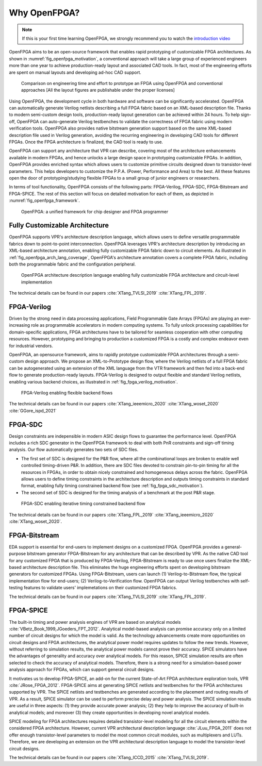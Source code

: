 Why OpenFPGA?
-------------

.. note:: If this is your first time learning OpenFPGA, we strongly recommend you to watch the `introduction video <https://youtu.be/ocODUGcYGqo>`_
   
.. only:: html

  .. youtube:: ocODUGcYGqo

OpenFPGA aims to be an open-source framework that enables rapid prototyping of customizable FPGA architectures. As shown in :numref:`fig_openfpga_motivation`, a conventional approach will take a large group of experienced engineers more than one year to achieve production-ready layout and associated CAD tools. In fact, most of the engineering efforts are spent on manual layouts and developing ad-hoc CAD support.

.. _fig_openfpga_motivation:

.. figure:: ./figures/openfpga_motivation.png
   :width: 100%
   :alt: OpenFPGA: a fast prototyping framework for customizable FPGAs

   Comparison on engineering time and effort to prototype an FPGA using OpenFPGA and conventional approaches [All the layout figures are publishable under the proper licenses]

Using OpenFPGA, the development cycle in both hardware and software can be significantly accelerated. OpenFPGA can automatically generate Verilog netlists describing a full FPGA fabric based on an XML-based description file. Thanks to modern semi-custom design tools, production-ready layout generation can be achieved within 24 hours. To help sign-off, OpenFPGA can auto-generate Verilog testbenches to validate the correctness of FPGA fabric using modern verification tools.
OpenFPGA also provides native bitstream generation support based on the same XML-based description file used in Verilog generation, avoiding the recurring engineering in developing CAD tools for different FPGAs. Once the FPGA architecture is finalized, the CAD tool is ready to use.

OpenFPGA can support any architecture that VPR can describe, covering most of the architecture enhancements available in modern FPGAs, and hence unlocks a large design space in prototyping customizable FPGAs. In addition, OpenFPGA provides enriched syntax which allows users to customize primitive circuits designed down to transistor-level parameters. This helps developers to customize the P.P.A. (Power, Performance and Area) to the best. All these features open the door of prototyping/studying flexible FPGAs to a small group of junior engineers or researchers. 

In terms of tool functionality, OpenFPGA consists of the following parts: FPGA-Verilog, FPGA-SDC, FPGA-Bitstream and FPGA-SPICE.
The rest of this section will focus on detailed motivation for each of them, as depicted in :numref:`fig_openfpga_framework`. 

.. _fig_openfpga_framework:

.. figure:: ./figures/openfpga_framework.svg
   :width: 100%
   :alt: OpenFPGA framework

   OpenFPGA: a unified framework for chip designer and FPGA programmer

Fully Customizable Architecture
~~~~~~~~~~~~~~~~~~~~~~~~~~~~~~~

OpenFPGA supports VPR's architecture description language, which allows 
users to define versatile programmable fabrics down to point-to-point 
interconnection.
OpenFPGA leverages VPR's architecture description by introducing an XML-based 
architecture annotation, enabling fully customizable FPGA fabric down to 
circuit elements.
As illustrated in :ref:`fig_openfpga_arch_lang_coverage`, OpenFPGA's 
architecture annotation covers a complete FPGA fabric, including both the 
programmable fabric and the configuration peripheral.

.. _fig_openfpga_arch_lang_coverage:

.. figure:: ./figures/openfpga_arch_lang_coverage.png
   :width: 100%
   :alt: OpenFPGA architecture description language enabling fully customizable FPGA architecture and circuit-level implementation

   OpenFPGA architecture description language enabling fully customizable FPGA architecture and circuit-level implementation

The technical details can be found in our papers :cite:`XTang_TVLSI_2019` :cite:`XTang_FPL_2019`.

FPGA-Verilog
~~~~~~~~~~~~

Driven by the strong need in data processing applications, Field Programmable Gate Arrays (FPGAs) are playing an ever-increasing role as programmable accelerators in modern
computing systems. To fully unlock processing capabilities for domain-specific applications, FPGA architectures have to be tailored for seamless cooperation with other computing resources. However, prototyping and bringing to production a customized FPGA is a costly and complex endeavor even for industrial vendors. 

OpenFPGA, an opensource framework, aims to rapidly prototype customizable FPGA architectures through a semi-custom design approach. We propose an XML-to-Prototype design flow, where the Verilog netlists of a full FPGA fabric can be autogenerated using an extension of the XML language from the VTR framework and then fed into a back-end flow to generate production-ready layouts. 
FPGA-Verilog is designed to output flexible and standard Verilog netlists, enabling various backend choices, as illustrated in :ref:`fig_fpga_verilog_motivation`.

.. _fig_fpga_verilog_motivation:

.. figure:: ./figures/fpga_verilog_motivation.svg
   :width: 100%
   :alt: Flexible netlist format support by FPGA-Verilog to enable various backend choices

   FPGA-Verilog enabling flexible backend flows

The technical details can be found in our papers :cite:`XTang_ieeemicro_2020` :cite:`XTang_woset_2020` :cite:`GGore_ispd_2021`

FPGA-SDC
~~~~~~~~

Design constraints are indepensible in modern ASIC design flows to guarantee the performance level.
OpenFPGA includes a rich SDC generator in the OpenFPGA framework to deal with both PnR constraints and sign-off timing analysis.
Our flow automatically generates two sets of SDC files.

- The first set of SDC is designed for the P&R flow, where all the combinational loops are broken to enable well controlled timing-driven P&R. In addition, there are SDC files devoted to constrain pin-to-pin timing for all the resources in FPGAs, in order to obtain nicely constrained and homogeneous delays across the fabric. OpenFPGA allows users to define timing constraints in the architecture description and outputs timing constraints in standard format, enabling fully timing constrained backend flow (see :ref:`fig_fpga_sdc_motivation`).
- The second set of SDC is designed for the timing analysis of a benchmark at the post P&R stage.

.. _fig_fpga_sdc_motivation:

.. figure:: ./figures/fpga_sdc_motivation.png
   :width: 100%
   :alt: FPGA-SDC enabling iterative timing constrained backend flow

   FPGA-SDC enabling iterative timing constrained backend flow


The technical details can be found in our papers :cite:`XTang_FPL_2019` :cite:`XTang_ieeemicro_2020` :cite:`XTang_woset_2020`.


FPGA-Bitstream
~~~~~~~~~~~~~~

EDA support is essential for end-users to implement designs on a customized FPGA. OpenFPGA provides a general-purpose bitstream generator FPGA-Bitstream for any architecture that can be described by VPR. As the native CAD tool for any customized FPGA that is produced by FPGA-Verilog, FPGA-Bitstream is ready to use once users finalize the XML-based architecture description file. This eliminates the huge engineering efforts spent on developing bitstream generators for customized FPGAs. Using FPGA-Bitstream, users can launch (1) Verilog-to-Bitstream flow, the typical implementation flow for end-users; (2) Verilog-to-Verification flow. OpenFPGA can output Verilog testbenches with self-testing features to validate users' implemetations on their customized FPGA fabrics.

The technical details can be found in our papers :cite:`XTang_TVLSI_2019` :cite:`XTang_FPL_2019`.

FPGA-SPICE
~~~~~~~~~~

The built-in timing and power analysis engines of VPR are based on analytical models :cite:`VBetz_Book_1999,JGoeders_FPT_2012`. Analytical model-based analysis can promise accuracy only on a limited number of circuit designs for which the model is valid. As the technology advancements create more opportunities on circuit designs and FPGA architectures, the analytical power model requires updates to follow the new trends. However, without referring to simulation results, the analytical power models cannot prove their accuracy. SPICE simulators have the advantages of generality and accuracy over analytical models. For this reason, SPICE simulation results are often selected to check the accuracy of analytical models. Therefore, there is a strong need for a simulation-based power analysis approach for FPGAs, which can support general circuit designs.

It motivates us to develop FPGA-SPICE, an add-on for the current State-of-Art FPGA architecture exploration tools, VPR :cite:`JRose_FPGA_2012`.
FPGA-SPICE aims at generating SPICE netlists and testbenches for the FPGA architectures supported by VPR. The SPICE netlists and testbenches are generated according to the placement and routing results of VPR. As a result, SPICE simulator can be used to perform precise delay and power analysis. The SPICE simulation results are useful in three aspects: (1) they provide accurate power analysis; (2) they help to improve the accuracy of built-in analytical models; and moreover (3) they create opportunities in developing novel analytical models.

SPICE modeling for FPGA architectures requires detailed transistor-level modeling for all the circuit elements within the considered FPGA architecture. However, current VPR architectural description language :cite:`JLuu_FPGA_2011` does not offer enough transistor-level parameters to model the most common circuit modules, such as multiplexers and LUTs. Therefore, we are developing an extension on the VPR architectural description language to model the transistor-level circuit designs.

The technical details can be found in our papers :cite:`XTang_ICCD_2015` :cite:`XTang_TVLSI_2019`.
